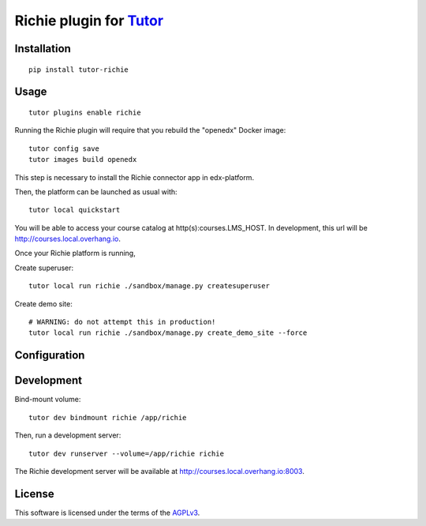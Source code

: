 Richie plugin for `Tutor <https://docs.tutor.overhang.io>`__
============================================================

.. TODO add some information here

Installation
------------

::

    pip install tutor-richie

Usage
-----

::

    tutor plugins enable richie

Running the Richie plugin will require that you rebuild the "openedx" Docker image::

    tutor config save
    tutor images build openedx

This step is necessary to install the Richie connector app in edx-platform.

Then, the platform can be launched as usual with::

    tutor local quickstart

You will be able to access your course catalog at http(s):courses.LMS_HOST. In development, this url will be http://courses.local.overhang.io.

Once your Richie platform is running,

Create superuser::

    tutor local run richie ./sandbox/manage.py createsuperuser

Create demo site::

    # WARNING: do not attempt this in production!
    tutor local run richie ./sandbox/manage.py create_demo_site --force

Configuration
-------------

.. TODO


Development
-----------

Bind-mount volume::

    tutor dev bindmount richie /app/richie

Then, run a development server::

    tutor dev runserver --volume=/app/richie richie

The Richie development server will be available at http://courses.local.overhang.io:8003.

License
-------

This software is licensed under the terms of the `AGPLv3 <https://www.gnu.org/licenses/agpl-3.0.en.html>`__.
